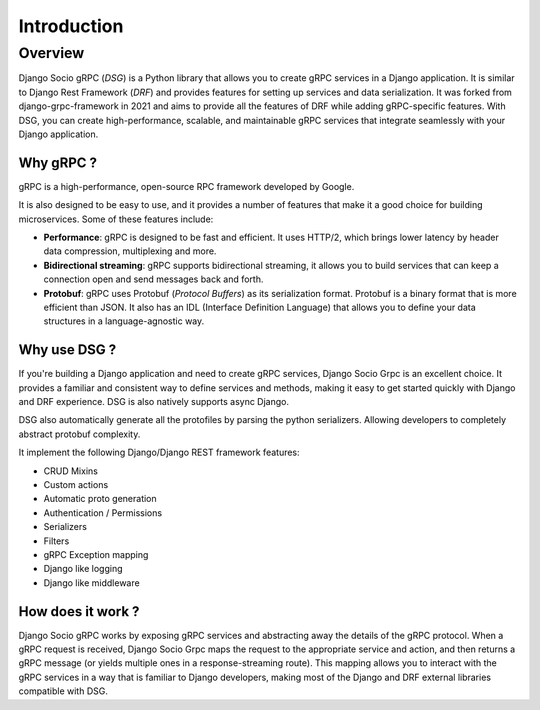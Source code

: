 Introduction
============

Overview
--------

Django Socio gRPC (*DSG*) is a Python library that allows you to create gRPC services in a Django application.
It is similar to Django Rest Framework (*DRF*) and provides features for setting up services and data serialization.
It was forked from django-grpc-framework in 2021 and aims to provide all the features of DRF while adding gRPC-specific features.
With DSG, you can create high-performance, scalable, and maintainable gRPC services that
integrate seamlessly with your Django application.

Why gRPC ?
~~~~~~~~~~

gRPC is a high-performance, open-source RPC framework developed by Google.

It is also designed to be easy to use, and it provides a number of features that make it a good choice for building microservices.
Some of these features include:

- **Performance**: gRPC is designed to be fast and efficient. It uses HTTP/2,
  which brings lower latency by header data compression, multiplexing and more.
- **Bidirectional streaming**: gRPC supports bidirectional streaming,
  it allows you to build services that can keep a connection open and send messages back and forth.
- **Protobuf**: gRPC uses Protobuf (*Protocol Buffers*) as its serialization format.
  Protobuf is a binary format that is more efficient than JSON.
  It also has an IDL (Interface Definition Language) that allows you to define your data structures
  in a language-agnostic way.


Why use DSG ?
~~~~~~~~~~~~~

If you're building a Django application and need to create gRPC services,
Django Socio Grpc is an excellent choice. It provides a familiar and consistent way
to define services and methods, making it easy to get started quickly with Django and DRF experience.
DSG is also natively supports async Django.

DSG also automatically generate all the protofiles by parsing the python serializers. 
Allowing developers to completely abstract protobuf complexity. 

It implement the following Django/Django REST framework features:

* CRUD Mixins
* Custom actions
* Automatic proto generation
* Authentication / Permissions
* Serializers
* Filters 
* gRPC Exception mapping
* Django like logging
* Django like middleware

How does it work ?
~~~~~~~~~~~~~~~~~~

Django Socio gRPC works by exposing gRPC services and abstracting away the details of the gRPC protocol.
When a gRPC request is received, Django Socio Grpc maps the request to the appropriate service and action,
and then returns a gRPC message (or yields multiple ones in a response-streaming route).
This mapping allows you to interact with the gRPC services in a way that is familiar to Django developers,
making most of the Django and DRF external libraries compatible with DSG.